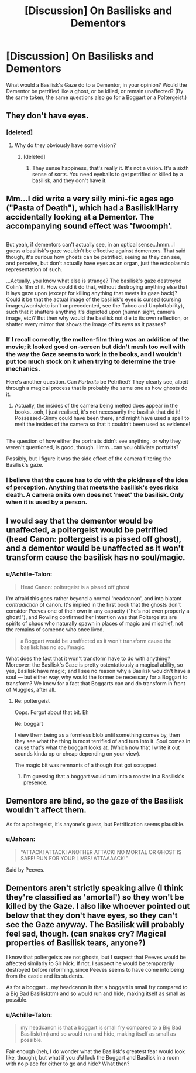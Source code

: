 #+TITLE: [Discussion] On Basilisks and Dementors

* [Discussion] On Basilisks and Dementors
:PROPERTIES:
:Author: Achille-Talon
:Score: 5
:DateUnix: 1514066641.0
:DateShort: 2017-Dec-24
:FlairText: Discussion
:END:
What would a Basilisk's Gaze do to a Dementor, in your opinion? Would the Dementor be petrified like a ghost, or be killed, or remain unaffected? (By the same token, the same questions also go for a Boggart or a Poltergeist.)


** They don't have eyes.
:PROPERTIES:
:Author: AutumnSouls
:Score: 19
:DateUnix: 1514067309.0
:DateShort: 2017-Dec-24
:END:

*** [deleted]
:PROPERTIES:
:Score: -2
:DateUnix: 1514117758.0
:DateShort: 2017-Dec-24
:END:

**** Why do they obviously have some vision?
:PROPERTIES:
:Author: AutumnSouls
:Score: 1
:DateUnix: 1514124359.0
:DateShort: 2017-Dec-24
:END:

***** [deleted]
:PROPERTIES:
:Score: 1
:DateUnix: 1514160669.0
:DateShort: 2017-Dec-25
:END:

****** They sense happiness, that's really it. It's not a vision. It's a sixth sense of sorts. You need eyeballs to get petrified or killed by a basilisk, and they don't have it.
:PROPERTIES:
:Author: AutumnSouls
:Score: 5
:DateUnix: 1514160841.0
:DateShort: 2017-Dec-25
:END:


** Mm...I did write a very silly mini-fic ages ago ("Pasta of Death"), which had a Basilisk!Harry accidentally looking at a Dementor. The accompanying sound effect was 'fwoomph'.

** 
   :PROPERTIES:
   :CUSTOM_ID: section
   :END:
But yeah, if dementors can't actually see, in an optical sense...hmm...I guess a basilisk's gaze wouldn't be effective against dementors. That said though, it's curious how ghosts can be petrified, seeing as they can see, and perceive, but don't actually have eyes as an organ, just the ectoplasmic representation of such.

...Actually, you know what else is strange? The basilisk's gaze destroyed Colin's film of it. How could it do that, without destroying anything else that it lays gaze upon (except for killing anything that meets its gaze back)? Could it be that the actual image of the basilisk's eyes is cursed (cursing images/words/etc isn't unprecedented, see the Taboo and Unplottability), such that it shatters anything it's depicted upon (human sight, camera image, etc)? But then why would the basilisk not die to its own reflection, or shatter every mirror that shows the image of its eyes as it passes?
:PROPERTIES:
:Author: Avaday_Daydream
:Score: 9
:DateUnix: 1514070575.0
:DateShort: 2017-Dec-24
:END:

*** If I recall correctly, the molten-film thing was an addition of the movie; it looked good on-screen but didn't mesh too well with the way the Gaze seems to work in the books, and I wouldn't put too much stock on it when trying to determine the true mechanics.

Here's another question. Can /Portraits/ be Petrified? They clearly see, albeit through a magical process that is probably the same one as how ghosts do it.
:PROPERTIES:
:Author: Achille-Talon
:Score: 6
:DateUnix: 1514071735.0
:DateShort: 2017-Dec-24
:END:

**** Actually, the insides of the camera being melted does appear in the books...ooh, I just realised, it's not necessarily the basilisk that did it! Possessed-Ginny could have been there, and might have used a spell to melt the insides of the camera so that it couldn't been used as evidence!

** 
   :PROPERTIES:
   :CUSTOM_ID: section
   :END:
The question of how either the portraits didn't see anything, or why they weren't questioned, is good, though. Hmm...can you obliviate portraits?
:PROPERTIES:
:Author: Avaday_Daydream
:Score: 8
:DateUnix: 1514074887.0
:DateShort: 2017-Dec-24
:END:

***** Possibly, but I figure it was the side effect of the camera filtering the Basilisk's gaze.
:PROPERTIES:
:Author: Averant
:Score: 2
:DateUnix: 1514075603.0
:DateShort: 2017-Dec-24
:END:


*** I believe that the cause has to do with the pickiness of the idea of perception. Anything that meets the basilisk's eyes risks death. A camera on its own does not 'meet' the basilisk. Only when it is used by a person.
:PROPERTIES:
:Author: YellowMeaning
:Score: 1
:DateUnix: 1525807277.0
:DateShort: 2018-May-08
:END:


** I would say that the dementor would be unaffected, a poltergeist would be petrified (head Canon: poltergeist is a pissed off ghost), and a dementor would be unaffected as it won't transform cause the basilisk has no soul/magic.
:PROPERTIES:
:Author: archangelceaser
:Score: 5
:DateUnix: 1514070100.0
:DateShort: 2017-Dec-24
:END:

*** u/Achille-Talon:
#+begin_quote
  Head Canon: poltergeist is a pissed off ghost
#+end_quote

I'm afraid this goes rather beyond a normal 'headcanon', and into blatant /contradiction/ of canon. It's implied in the first book that the ghosts don't consider Peeves one of their own in any capacity ("he's not even properly a ghost!"), and Rowling confirmed her intention was that Poltergeists are spirits of chaos who naturally spawn in places of magic and mischief, not the remains of someone who once lived.

#+begin_quote
  a Boggart would be unaffected as it won't transform cause the basilisk has no soul/magic.
#+end_quote

What does the fact that it won't transform have to do with anything? Moreover: the Basilisk's Gaze is pretty ostentatiously a magical ability, so yes, Basilisk have magic; and I see no reason why a Basilisk wouldn't have a soul --- but either way, why would the former be necessary for a Boggart to transform? We know for a fact that Boggarts can and do transform in front of Muggles, after all.
:PROPERTIES:
:Author: Achille-Talon
:Score: 9
:DateUnix: 1514070398.0
:DateShort: 2017-Dec-24
:END:

**** Re: poltergeist

Oops. Forgot about that bit. Eh

Re: boggart

I view them being as a formless blob until something comes by, then they see what the thing is most terrified of and turn into it. Soul comes in cause that's what the boggart looks at. (Which now that I write it out sounds kinda op or cheap depending on your view).

The magic bit was remnants of a though that got scrapped.
:PROPERTIES:
:Author: archangelceaser
:Score: 2
:DateUnix: 1514071425.0
:DateShort: 2017-Dec-24
:END:

***** I'm guessing that a boggart would turn into a rooster in a Basilisk's presence.
:PROPERTIES:
:Author: Jahoan
:Score: 5
:DateUnix: 1514083740.0
:DateShort: 2017-Dec-24
:END:


** Dementors are blind, so the gaze of the Basilisk wouldn't affect them.

As for a poltergeist, it's anyone's guess, but Petrification seems plausible.
:PROPERTIES:
:Author: Dina-M
:Score: 3
:DateUnix: 1514071010.0
:DateShort: 2017-Dec-24
:END:

*** u/Jahoan:
#+begin_quote
  "ATTACK! ATTACK! ANOTHER ATTACK! NO MORTAL OR GHOST IS SAFE! RUN FOR YOUR LIVES! ATTAAAACK!"
#+end_quote

Said by Peeves.
:PROPERTIES:
:Author: Jahoan
:Score: 2
:DateUnix: 1514083847.0
:DateShort: 2017-Dec-24
:END:


** Dementors aren't strictly speaking alive (I think they're classified as 'amortal') so they won't be killed by the Gaze. I also like whoever pointed out below that they don't have eyes, so they can't see the Gaze anyway. The Basilisk will probably feel sad, though. (can snakes cry? Magical properties of Basilisk tears, anyone?)

I know that poltergeists are not ghosts, but I suspect that Peeves would be affected similarly to Sir Nick. If not, I suspect he would be temporarily destroyed before reforming, since Peeves seems to have come into being from the castle and its students.

As for a boggart... my headcanon is that a boggart is small fry compared to a Big Bad Basilisk(tm) and so would run and hide, making itself as small as possible.
:PROPERTIES:
:Author: SteamAngel
:Score: 3
:DateUnix: 1514128444.0
:DateShort: 2017-Dec-24
:END:

*** u/Achille-Talon:
#+begin_quote
  my headcanon is that a boggart is small fry compared to a Big Bad Basilisk(tm) and so would run and hide, making itself as small as possible.
#+end_quote

Fair enough (heh, I do wonder what the Basilisk's greatest fear would look like, though), but what if you /did/ lock the Boggart and Basilisk in a room with no place for either to go and hide? What then?
:PROPERTIES:
:Author: Achille-Talon
:Score: 2
:DateUnix: 1514154564.0
:DateShort: 2017-Dec-25
:END:
